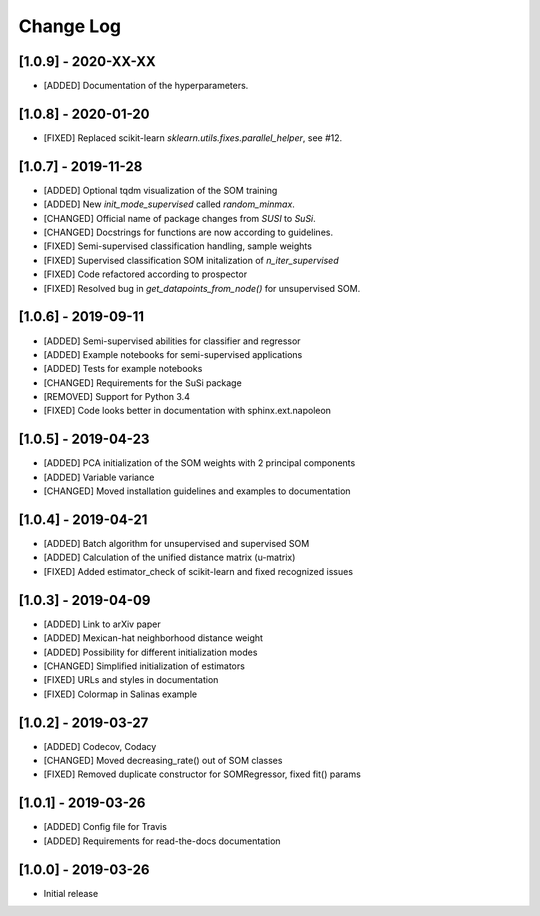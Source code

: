 Change Log
==========

[1.0.9] - 2020-XX-XX
------------------------
- [ADDED] Documentation of the hyperparameters.

[1.0.8] - 2020-01-20
------------------------
- [FIXED] Replaced scikit-learn `sklearn.utils.fixes.parallel_helper`, see #12.

[1.0.7] - 2019-11-28
------------------------
- [ADDED] Optional tqdm visualization of the SOM training
- [ADDED] New `init_mode_supervised` called `random_minmax`.
- [CHANGED] Official name of package changes from `SUSI` to `SuSi`.
- [CHANGED] Docstrings for functions are now according to guidelines.
- [FIXED] Semi-supervised classification handling, sample weights
- [FIXED] Supervised classification SOM initalization of `n_iter_supervised`
- [FIXED] Code refactored according to prospector
- [FIXED] Resolved bug in `get_datapoints_from_node()` for unsupervised SOM.

[1.0.6] - 2019-09-11
------------------------
- [ADDED] Semi-supervised abilities for classifier and regressor
- [ADDED] Example notebooks for semi-supervised applications
- [ADDED] Tests for example notebooks
- [CHANGED] Requirements for the SuSi package
- [REMOVED] Support for Python 3.4
- [FIXED] Code looks better in documentation with sphinx.ext.napoleon

[1.0.5] - 2019-04-23
------------------------
- [ADDED] PCA initialization of the SOM weights with 2 principal components
- [ADDED] Variable variance
- [CHANGED] Moved installation guidelines and examples to documentation

[1.0.4] - 2019-04-21
------------------------
- [ADDED] Batch algorithm for unsupervised and supervised SOM
- [ADDED] Calculation of the unified distance matrix (u-matrix)
- [FIXED] Added estimator_check of scikit-learn and fixed recognized issues

[1.0.3] - 2019-04-09
------------------------
- [ADDED] Link to arXiv paper
- [ADDED] Mexican-hat neighborhood distance weight
- [ADDED] Possibility for different initialization modes
- [CHANGED] Simplified initialization of estimators
- [FIXED] URLs and styles in documentation
- [FIXED] Colormap in Salinas example

[1.0.2] - 2019-03-27
------------------------
- [ADDED] Codecov, Codacy
- [CHANGED] Moved decreasing_rate() out of SOM classes
- [FIXED] Removed duplicate constructor for SOMRegressor, fixed fit() params

[1.0.1] - 2019-03-26
------------------------
- [ADDED] Config file for Travis
- [ADDED] Requirements for read-the-docs documentation

[1.0.0] - 2019-03-26
------------------------
- Initial release
